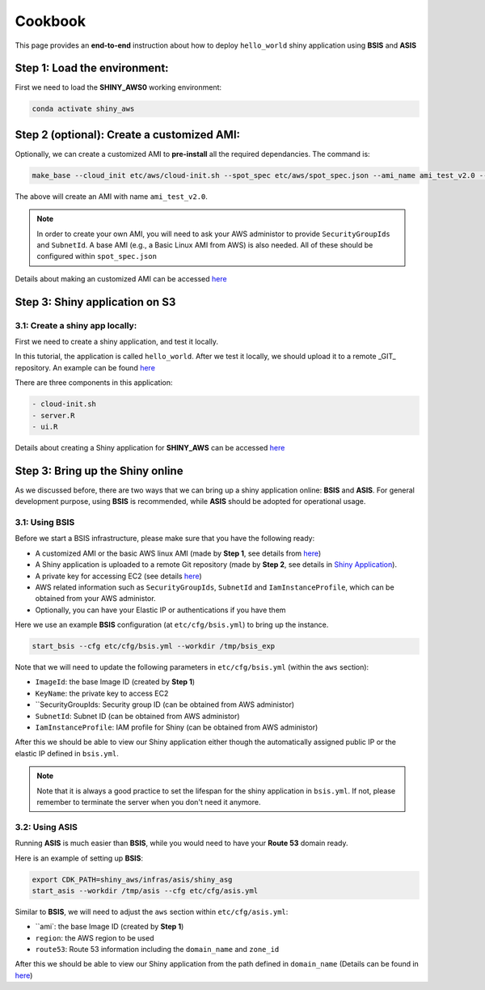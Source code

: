 Cookbook
=============

This page provides an **end-to-end** instruction about how to deploy ``hello_world`` shiny application using **BSIS** and **ASIS**


Step 1: Load the environment:
"""""""""
First we need to load the **SHINY_AWS0** working environment:

.. code-block:: bash

    conda activate shiny_aws

Step 2 (optional): Create a customized AMI:
"""""""""
Optionally, we can create a customized AMI to **pre-install** all the required dependancies. The command is:

.. code-block:: bash

    make_base --cloud_init etc/aws/cloud-init.sh --spot_spec etc/aws/spot_spec.json --ami_name ami_test_v2.0 --expected_duration 30 --overwrite_ami

The above will create an AMI with name ``ami_test_v2.0``.

.. note::

    In order to create your own AMI, you will need to ask your AWS administor to provide ``SecurityGroupIds`` and ``SubnetId``. A base AMI (e.g., a Basic Linux AMI from AWS) is also needed.
    All of these should be configured within ``spot_spec.json``

Details about making an customized AMI can be accessed `here <https://shiny-aws-doc.readthedocs.io/en/latest/Customized_AMI.html>`_


Step 3: Shiny application on S3
"""""""""

3.1: Create a shiny app locally:
***********
First we need to create a shiny application, and test it locally. 

In this tutorial, the application is called ``hello_world``. 
After we test it locally, we should upload it to a remote _GIT_ repository. An example can be found `here <https://github.com/jzanetti/shiny_aws_examples>`_

There are three components in this application:

.. code-block:: bash

    - cloud-init.sh
    - server.R
    - ui.R

Details about creating a Shiny application for **SHINY_AWS** can be accessed `here <https://shiny-aws-doc.readthedocs.io/en/latest/Shiny.html>`_

Step 3: Bring up the Shiny online
"""""""""

As we discussed before, there are two ways that we can bring up a shiny application online: **BSIS** and **ASIS**. 
For general development purpose, using **BSIS** is recommended, while **ASIS** should be adopted for operational usage.

3.1: Using BSIS
***********
Before we start a BSIS infrastructure, please make sure that you have the following ready:

- A customized AMI or the basic AWS linux AMI (made by **Step 1**, see details from `here <https://shiny-aws-doc.readthedocs.io/en/latest/Customized_AMI.html>`_)
- A Shiny application is uploaded to a remote Git repository (made by **Step 2**, see details in `Shiny Application <https://shiny-aws-doc.readthedocs.io/en/latest/Shiny.html>`_).
- A private key for accessing EC2 (see details `here <https://docs.aws.amazon.com/AWSEC2/latest/UserGuide/ec2-key-pairs.html>`_)
- AWS related information such as ``SecurityGroupIds``, ``SubnetId`` and ``IamInstanceProfile``, which can be obtained from your AWS administor.
- Optionally, you can have your Elastic IP or authentications if you have them

Here we use an example **BSIS** configuration (at ``etc/cfg/bsis.yml``) to bring up the instance. 

.. code-block:: bash

    start_bsis --cfg etc/cfg/bsis.yml --workdir /tmp/bsis_exp

Note that we will need to update the following parameters in ``etc/cfg/bsis.yml`` (within the ``aws`` section):

- ``ImageId``: the base Image ID (created by **Step 1**)
- ``KeyName``: the private key to access EC2
- ``SecurityGroupIds: Security group ID (can be obtained from AWS administor)
- ``SubnetId``: Subnet ID (can be obtained from AWS administor)
- ``IamInstanceProfile``: IAM profile for Shiny (can be obtained from AWS administor)

After this we should be able to view our Shiny application either though the automatically assigned public IP or the elastic IP defined in ``bsis.yml``.

.. note::

    Note that it is always a good practice to set the lifespan for the shiny application in ``bsis.yml``. If not, please remember to terminate the server when you don't need it anymore.

3.2: Using ASIS
***********
Running **ASIS** is much easier than **BSIS**, while you would need to have your **Route 53** domain ready.

Here is an example of setting up **BSIS**:

.. code-block:: bash

    export CDK_PATH=shiny_aws/infras/asis/shiny_asg
    start_asis --workdir /tmp/asis --cfg etc/cfg/asis.yml

Similar to **BSIS**, we will need to adjust the ``aws`` section within ``etc/cfg/asis.yml``:

- ``ami`: the base Image ID (created by **Step 1**)
- ``region``: the AWS region to be used
- ``route53``: Route 53 information including the ``domain_name`` and ``zone_id``

After this we should be able to view our Shiny application from the path defined in ``domain_name`` (Details can be found in `here <https://shiny-aws-doc.readthedocs.io/en/latest/ASIS.html>`_)